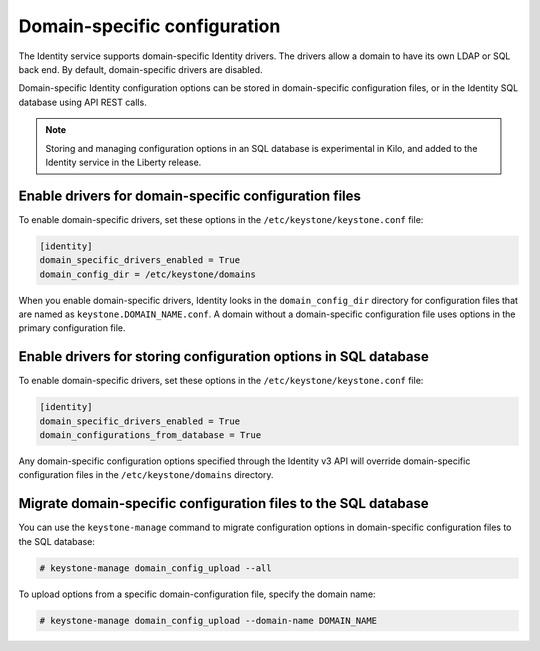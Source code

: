=============================
Domain-specific configuration
=============================

The Identity service supports domain-specific Identity drivers.
The drivers allow a domain to have its own LDAP or SQL back end.
By default, domain-specific drivers are disabled.

Domain-specific Identity configuration options can be stored in
domain-specific configuration files, or in the Identity SQL
database using API REST calls.

.. note::

   Storing and managing configuration options in an SQL database is
   experimental in Kilo, and added to the Identity service in the
   Liberty release.

Enable drivers for domain-specific configuration files
------------------------------------------------------

To enable domain-specific drivers, set these options in the
``/etc/keystone/keystone.conf`` file:

.. code-block:: ini

   [identity]
   domain_specific_drivers_enabled = True
   domain_config_dir = /etc/keystone/domains

When you enable domain-specific drivers, Identity looks in the
``domain_config_dir`` directory for configuration files that are named as
``keystone.DOMAIN_NAME.conf``. A domain without a domain-specific
configuration file uses options in the primary configuration file.

Enable drivers for storing configuration options in SQL database
----------------------------------------------------------------

To enable domain-specific drivers, set these options in the
``/etc/keystone/keystone.conf`` file:

.. code-block:: ini

   [identity]
   domain_specific_drivers_enabled = True
   domain_configurations_from_database = True

Any domain-specific configuration options specified through the
Identity v3 API will override domain-specific configuration files in the
``/etc/keystone/domains`` directory.

Migrate domain-specific configuration files to the SQL database
---------------------------------------------------------------

You can use the ``keystone-manage`` command to migrate configuration
options in domain-specific configuration files to the SQL database:

.. code-block:: console

   # keystone-manage domain_config_upload --all

To upload options from a specific domain-configuration file, specify the
domain name:

.. code-block:: console

   # keystone-manage domain_config_upload --domain-name DOMAIN_NAME


